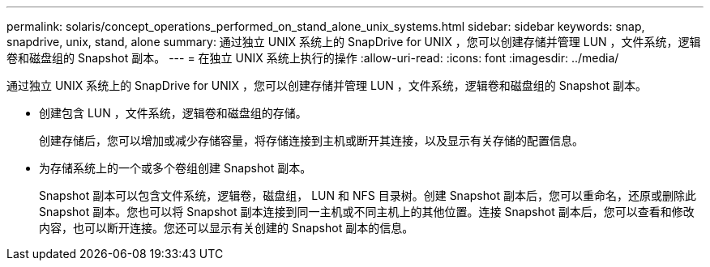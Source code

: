 ---
permalink: solaris/concept_operations_performed_on_stand_alone_unix_systems.html 
sidebar: sidebar 
keywords: snap, snapdrive, unix, stand, alone 
summary: 通过独立 UNIX 系统上的 SnapDrive for UNIX ，您可以创建存储并管理 LUN ，文件系统，逻辑卷和磁盘组的 Snapshot 副本。 
---
= 在独立 UNIX 系统上执行的操作
:allow-uri-read: 
:icons: font
:imagesdir: ../media/


[role="lead"]
通过独立 UNIX 系统上的 SnapDrive for UNIX ，您可以创建存储并管理 LUN ，文件系统，逻辑卷和磁盘组的 Snapshot 副本。

* 创建包含 LUN ，文件系统，逻辑卷和磁盘组的存储。
+
创建存储后，您可以增加或减少存储容量，将存储连接到主机或断开其连接，以及显示有关存储的配置信息。

* 为存储系统上的一个或多个卷组创建 Snapshot 副本。
+
Snapshot 副本可以包含文件系统，逻辑卷，磁盘组， LUN 和 NFS 目录树。创建 Snapshot 副本后，您可以重命名，还原或删除此 Snapshot 副本。您也可以将 Snapshot 副本连接到同一主机或不同主机上的其他位置。连接 Snapshot 副本后，您可以查看和修改内容，也可以断开连接。您还可以显示有关创建的 Snapshot 副本的信息。


